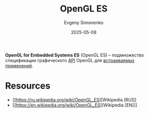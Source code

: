 :PROPERTIES:
:ID:       035d362c-2c96-422c-9b69-76296ab1a39f
:END:
#+TITLE: OpenGL ES
#+AUTHOR: Evgeny Simonenko
#+LANGUAGE: Russian
#+LICENSE: CC BY-SA 4.0
#+DATE: 2025-05-08
#+FILETAGS: :computer-graphics:embedded-system:

*OpenGL for Embedded Systems ES* (OpenGL ES) -- подмножество спецификации графического [[id:656e1c2e-4186-43be-ace8-afce1862dac1][API]] OpenGL для [[id:2138a56b-6da7-459d-ac36-b58795ebb04c][встраиваемых применений]].

* Resources

- [[https://ru.wikipedia.org/wiki/OpenGL_ES][Wikipedia [RU]​]]
- [[https://en.wikipedia.org/wiki/OpenGL_ES][Wikipedia [EN]​]]

